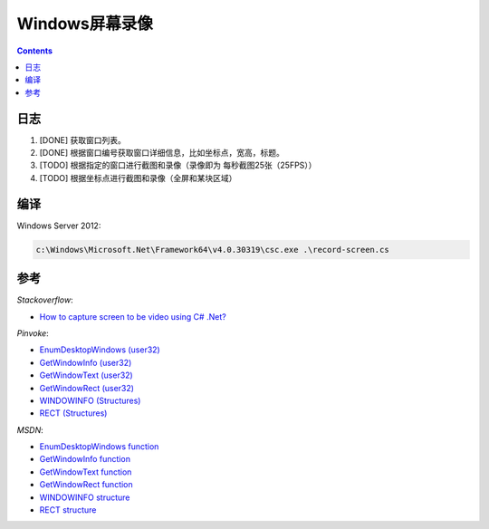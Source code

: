 Windows屏幕录像
==================


.. contents::


日志
---------
1.  [DONE] 获取窗口列表。
2.  [DONE] 根据窗口编号获取窗口详细信息，比如坐标点，宽高，标题。
3.  [TODO] 根据指定的窗口进行截图和录像（录像即为 每秒截图25张（25FPS））
4.  [TODO] 根据坐标点进行截图和录像（全屏和某块区域）


编译
---------

Windows Server 2012:

.. code:: bat
    
    c:\Windows\Microsoft.Net\Framework64\v4.0.30319\csc.exe .\record-screen.cs



参考
----------

*Stackoverflow*:

*   `How to capture screen to be video using C# .Net? <http://stackoverflow.com/questions/4068414/how-to-capture-screen-to-be-video-using-c-sharp-net>`_


*Pinvoke*:

*   `EnumDesktopWindows (user32) <http://pinvoke.net/default.aspx/user32.EnumDesktopWindows>`_
*   `GetWindowInfo (user32) <http://pinvoke.net/default.aspx/user32.GetWindowInfo>`_
*   `GetWindowText (user32) <http://pinvoke.net/default.aspx/user32.GetWindowText>`_
*   `GetWindowRect (user32) <http://pinvoke.net/default.aspx/user32.GetWindowRect>`_

*   `WINDOWINFO (Structures) <http://www.pinvoke.net/default.aspx/Structures/WINDOWINFO.html>`_
*   `RECT (Structures) <http://www.pinvoke.net/default.aspx/Structures/RECT.html>`_


*MSDN*:

*   `EnumDesktopWindows function <https://msdn.microsoft.com/en-us/library/windows/desktop/ms682615(v=vs.85).aspx>`_
*   `GetWindowInfo function <https://msdn.microsoft.com/en-us/library/windows/desktop/ms633516(v=vs.85).aspx>`_
*   `GetWindowText function <https://msdn.microsoft.com/en-us/library/windows/desktop/ms633520(v=vs.85).aspx>`_
*   `GetWindowRect function <https://msdn.microsoft.com/en-us/library/windows/desktop/ms633519(v=vs.85).aspx>`_

*   `WINDOWINFO structure <https://msdn.microsoft.com/en-us/library/windows/desktop/ms632610(v=vs.85).aspx>`_
*   `RECT structure <https://msdn.microsoft.com/en-us/library/windows/desktop/dd162897(v=vs.85).aspx>`_


